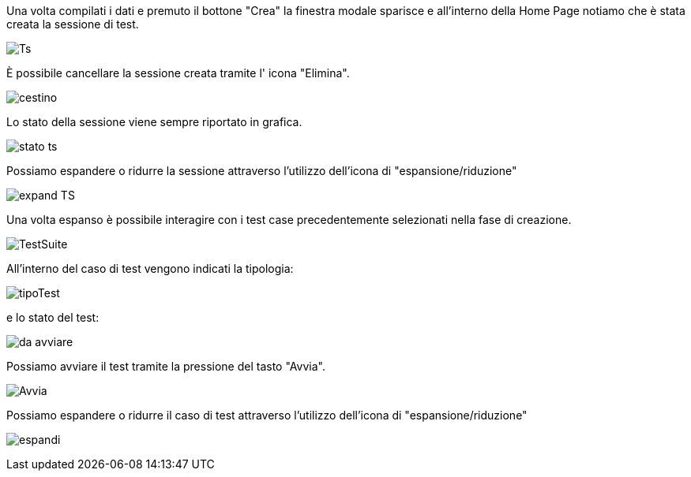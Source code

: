 Una volta compilati i dati e premuto il bottone "Crea" la finestra modale sparisce e all'interno della Home Page notiamo che è stata creata la sessione di test.

image::CATTURE/Ts.png[] 

È possibile cancellare la sessione creata tramite l' icona "Elimina".

image::CATTURE/cestino.png[] 

Lo stato della sessione viene sempre riportato in grafica.

image::CATTURE/stato_ts.png[]

Possiamo espandere o ridurre la sessione attraverso l'utilizzo dell'icona di "espansione/riduzione"

image::CATTURE/expand_TS.png[] 

Una volta espanso è possibile interagire con i test case precedentemente selezionati nella fase di creazione.

image::CATTURE/TestSuite.png[] 

All'interno del caso di test vengono indicati la tipologia:

image::CATTURE/tipoTest.png[] 

e lo stato del test:

image:CATTURE/da_avviare.png[]

Possiamo avviare il test tramite la pressione del tasto "Avvia".

image:CATTURE/Avvia.png[]

Possiamo espandere o ridurre il caso di test attraverso l'utilizzo dell'icona di "espansione/riduzione"

image:CATTURE/espandi.png[]



